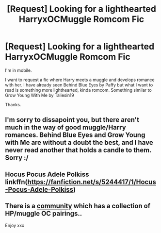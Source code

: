 #+TITLE: [Request] Looking for a lighthearted HarryxOCMuggle Romcom Fic

* [Request] Looking for a lighthearted HarryxOCMuggle Romcom Fic
:PROPERTIES:
:Author: Sherlock-4869
:Score: 12
:DateUnix: 1457305951.0
:DateShort: 2016-Mar-07
:FlairText: Request
:END:
I'm in mobile.

I want to request a fic where Harry meets a muggle and develops romance with her. I have already seen Behind Blue Eyes by Paffy but what I want to read is something more lighthearted, kinda romcom. Something similar to Grow Young With Me by Taliesin19

Thanks.


** I'm sorry to dissapoint you, but there aren't much in the way of good muggle/Harry romances. Behind Blue Eyes and Grow Young with Me are without a doubt the best, and I have never read another that holds a candle to them. Sorry :/
:PROPERTIES:
:Author: Elessargreystone
:Score: 2
:DateUnix: 1457333214.0
:DateShort: 2016-Mar-07
:END:


** Hocus Pocus Adele Polkiss linkffn([[https://fanfiction.net/s/5244417/1/Hocus-Pocus-Adele-Polkiss]])
:PROPERTIES:
:Score: 2
:DateUnix: 1457306137.0
:DateShort: 2016-Mar-07
:END:


** There is a [[https://m.fanfiction.net/community/Harry-Potter-with-muggle-OC-paring/111052/][community]] which has a collection of HP/muggle OC pairings..

Enjoy xxx
:PROPERTIES:
:Author: Nanababaya
:Score: 2
:DateUnix: 1457470961.0
:DateShort: 2016-Mar-09
:END:
